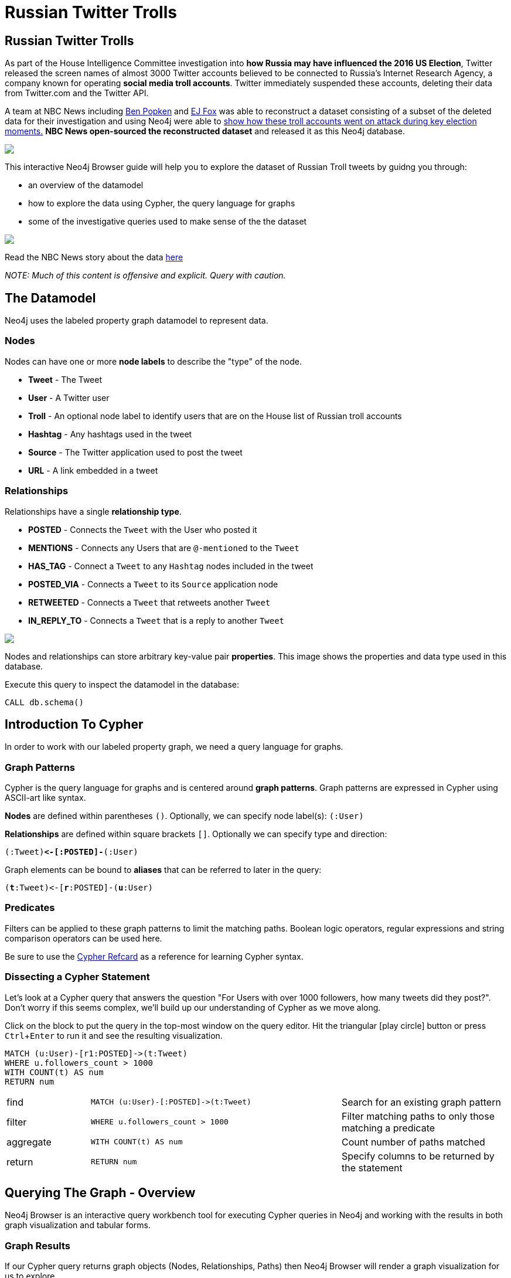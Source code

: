 = Russian Twitter Trolls

:experimental:
:icon: font


== Russian Twitter Trolls

++++
<div class="col-lg-4">
++++

As part of the House Intelligence Committee investigation into *how Russia may have influenced the 2016 US Election*, Twitter released the screen names of almost 3000 Twitter accounts believed to be connected to Russia's Internet Research Agency, a company known for operating *social media troll accounts*. Twitter immediately suspended these accounts, deleting their data from Twitter.com and the Twitter API. 

A team at NBC News including link:https://twitter.com/bpopken[Ben Popken^] and link:https://twitter.com/mrejfox[EJ Fox^] was able to reconstruct a dataset consisting of  a subset of the deleted data for their investigation and using Neo4j were able to link:https://www.nbcnews.com/tech/social-media/russian-trolls-went-attack-during-key-election-moments-n827176[show how these troll accounts went on attack during key election moments.^] *NBC News open-sourced the reconstructed dataset* and released it as this Neo4j database.

++++
</div>
++++

++++
<div class="col-lg-3">
++++

[subs=attributes]
++++
<img src="{img}/datamodel2.png" class="img-responsive">
++++

This interactive Neo4j Browser guide will help you to explore the dataset of Russian Troll tweets by guidng you through:

* an overview of the datamodel
* how to explore the data using Cypher, the query language for graphs
* some of the investigative queries used to make sense of the the dataset



++++
</div>
++++

++++
<div class="col-lg-5">
++++

[subs=attributes]
++++
<img src="{img}/article.png" class="img-responsive">
++++




Read the NBC News story about the data link:https://www.nbcnews.com/tech/social-media/russian-trolls-went-attack-during-key-election-moments-n827176[here^]

_NOTE: Much of this content is offensive and explicit. Query with caution._


++++
</div>
++++

== The Datamodel

++++
<div class="col-lg-4">
++++

Neo4j uses the labeled property graph datamodel to represent data. 

=== Nodes

Nodes can have one or more *node labels* to describe the "type" of the node.

* *Tweet* - The Tweet
* *User* - A Twitter user
* *Troll* - An optional node label to identify users that are on the House list of Russian troll accounts
* *Hashtag* - Any hashtags used in the tweet
* *Source* - The Twitter application used to post the tweet
* *URL* - A link embedded in a tweet

++++
</div>
++++

++++
<div class="col-lg-3">
++++
=== Relationships

Relationships have a single *relationship type*.

* *POSTED* - Connects the `Tweet` with the User who posted it
* *MENTIONS* - Connects any Users that are `@-mentioned` to the `Tweet`
* *HAS_TAG* - Connect a `Tweet` to any `Hashtag` nodes included in the tweet
* *POSTED_VIA* - Connects a `Tweet` to its `Source` application node
* *RETWEETED* - Connects a `Tweet` that retweets another `Tweet`
* *IN_REPLY_TO* - Connects a `Tweet` that is a reply to another `Tweet`

++++
</div>
++++

++++
<div class="col-lg-5">
++++

[subs=attributes]
++++
<img src="{img}/datamodel.png" class="img-responsive">
++++

Nodes and relationships can store arbitrary key-value pair *properties*. This image shows the properties and data type used in this database.


.Execute this query to inspect the datamodel in the database:
[source,cypher]
----
CALL db.schema()
----

++++
</div>
++++

== Introduction To Cypher

++++
<div class="col-lg-5">
++++

In order to work with our labeled property graph, we need a query language for graphs. 

=== Graph Patterns

Cypher is the query language for graphs and is centered around *graph patterns*. Graph patterns are expressed in Cypher using ASCII-art like syntax.

*Nodes* are defined within parentheses `()`. Optionally, we can specify node label(s): `(:User)`

*Relationships* are defined within square brackets `[]`. Optionally we can specify type and direction:

`(:Tweet)**+<-[:POSTED]-+**(:User)`

Graph elements can be bound to *aliases* that can be referred to later in the query:

`(**t**:Tweet)+<-+[**r**:POSTED]-(**u**:User)`

=== Predicates

Filters can be applied to these graph patterns to limit the matching paths. Boolean logic operators, regular expressions and string comparison operators can be used here.

Be sure to use the link:https://neo4j.com/docs/cypher-refcard/current/?ref=browser-guide[Cypher Refcard] as a reference for learning Cypher syntax.


++++
</div>
++++

++++
<div class="col-lg-7">
++++

=== Dissecting a Cypher Statement
Let's look at a Cypher query that answers the question "For Users with over 1000 followers, how many tweets did they post?". Don't worry if this seems complex, we'll build up our understanding of Cypher as we move along. 

.Click on the block to put the query in the top-most window on the query editor. Hit the triangular icon:play-circle[] button or press kbd:[Ctrl+Enter] to run it and see the resulting visualization.

[source,cypher]
----
MATCH (u:User)-[r1:POSTED]->(t:Tweet)
WHERE u.followers_count > 1000
WITH COUNT(t) AS num
RETURN num
----

[width=100,cols="1,3,2"]
|===
| find      | `+MATCH (u:User)-[:POSTED]->(t:Tweet)+`        | Search for an existing graph pattern
| filter    | `WHERE u.followers_count > 1000`               | Filter matching paths to only those matching a predicate
| aggregate | `WITH COUNT(t) AS num`                         | Count number of paths matched
| return    | `RETURN num`                                   | Specify columns to be returned by the statement
|===



++++
</div>
++++

== Querying The Graph - Overview


++++
<div class="col-lg-6">
++++

Neo4j Browser is an interactive query workbench tool for executing Cypher queries in Neo4j and working with the results in both graph visualization and tabular forms.

=== Graph Results

If our Cypher query returns graph objects (Nodes, Relationships, Paths) then Neo4j Browser will render a graph visualization for us to explore.

=== Tabular Results

Often the answer to our question however is tabular data - for example, the result of running an aggregation. We can also return rows of scalar values in Cypher. In that case Neo4j Browser will render a table of rows.

++++
</div>
++++

++++
<div class="col-lg-6">
++++


.Find tweets with the hashtag `thanksobama`
[source,cypher]
----
MATCH (u:User)-[:POSTED]->(t:Tweet)-[:HAS_TAG]->(ht:Hashtag {tag: "thanksobama"})
RETURN * LIMIT 50
----

.Overview query. What are the node labels in the graphs and how many of each?
[source, cypher]
----
MATCH (t) 
RETURN LABELS(t), COUNT(*) AS count
ORDER BY count DESC
----

++++
</div>
++++

== Querying The Graph - Users

A simple type of query we can run is one that matches on a single node label. In this database we've added the node label `Troll` to any users that show up on the House list of Russian Twitter Trolls. 

We can search for the Trolls with the most followers:

[source,cypher]
----
MATCH (u:Troll) WHERE EXISTS(u.followers_count)
RETURN u.screen_name AS screen_name, u.followers_count AS followers
ORDER BY followers DESC LIMIT 50
----

Or use an aggregation function like `COUNT()` to see the most popular locations that Troll users list in their profiles:

[source,cypher]
----
MATCH (u:Troll) 
RETURN u.location, COUNT(u) AS num 
ORDER BY num DESC LIMIT 100
----

Or use a predicate filter to search for a specific Troll by screen name:

[source,cypher]
----
MATCH (u:Troll)
WHERE u.screen_name = "LeroyLovesUSA"
RETURN u
----


== Querying The Graph - Tweets

We can specify more complex graph patterns using Cypher to search for users plus the tweets they've posted, and even the hashtags that those tweets contain.

++++
<div class="col-lg-7">
++++

.Tweets posted by the user LeroyLovesUSA with the hashtag thanksobama
[source,cypher]
----
MATCH (u:User)-[:POSTED]->(t:Tweet)-[:HAS_TAG]->(ht:Hashtag {tag: "thanksobama"})
WHERE u.screen_name = "LeroyLovesUSA"
RETURN *
----

We can include predicates to filter for paths matching the pattern and our predicates:

.Find tweets posted by Troll accounts that contain the word fraud
[source,cypher]
----
MATCH (t:Troll)-[:POSTED]->(tw:Tweet) 
WHERE tw.text CONTAINS "fraud"
OPTIONAL MATCH p=(tw)-[:HAS_TAG|HAS_LINK|MENTIONS|IN_REPLY_TO]-(a)
RETURN * LIMIT 50
----

++++
</div>
++++

++++
<div class="col-lg-5">
++++

[subs=attributes]
++++
<img src="{img}/exampletweet1.png" class="img-responsive">
++++

++++
</div>
++++


== Tweet Volume 

++++
<div class="col-lg-3">
++++

[subs=attributes]
++++
<img src="{img}/volume.png" style="max-height: 380px;" class="img-responsive">
++++


++++
</div>
++++

++++
<div class="col-lg-9">
++++

This chart from the link:https://www.nbcnews.com/tech/social-media/russian-trolls-went-attack-during-key-election-moments-n827176[NBC News article^] shows that Russian Twitter troll tweet volume spiked during key election related events.


++++
<p></p>
++++

++++
<p></p>
++++

.Query for tweet volume by day

[source,cypher]
----
MATCH (:Troll)-[:POSTED]->(t:Tweet) WHERE t.created_str > "2016-10-01"
RETURN substring(t.created_str,0,10) AS day,
  COUNT(t) AS num ORDER BY day LIMIT 60
----

.Query for tweet volume by month

[source,cypher]
----
MATCH (:Troll)-[:POSTED]->(t:Tweet)
RETURN substring(t.created_str,0,7) AS month,
  COUNT(t) AS num ORDER BY month DESC LIMIT 25
----

We can see that much of the tweet volume occurs leading up to and immediately following the 2016 US Election.



++++
</div>
++++

== Hashtags

++++
<div class="col-lg-9">
++++

Hashtags were used by the trolls to insert themselves into conversations and gain visibility.

.What are the most common hashtags used by the trolls?
[source,cypher]
----
MATCH (ht:Hashtag)<-[:HAS_TAG]-(tw:Tweet)<-[:POSTED]-(:Troll)
WITH ht, COUNT(tw) AS num ORDER BY num DESC
RETURN ht.tag AS hashtag, num LIMIT 10
----

.Most popular hashtags used by Trolls by day
[source,cypher]
----
MATCH (:Troll)-[:POSTED]->(t:Tweet) 
WHERE t.created_str > "2016-10-01" AND t.created_str < "2016-11-30"
WITH t,substring(t.created_str,0,10) AS day, [(t)-[:HAS_TAG]->(ht:Hashtag) | ht.tag] AS tags
UNWIND tags AS tag
WITH day, tag, COUNT(t) AS num ORDER BY num DESC
RETURN day, COLLECT(tag)[..5] AS toptags ORDER BY day
----

++++
</div>
++++

++++
<div class="col-lg-3">
++++

[subs=attributes]
++++
<img src="{img}/hashtags.png" class="img-responsive" style="max-height: 380px;">
++++

This streamgraph from the link:https://www.nbcnews.com/tech/social-media/russian-trolls-went-attack-during-key-election-moments-n827176[NBC News article^] shows hashtag volume by category.

++++
</div>
++++


== Hashtags - `#RejectedDebateTopics`

=== `@WordOfHashtags`

One of the hashtags used by the Trolls was `#RejectedDebateTopics`. The Troll account `@WorldOfHashtags` used it as a way to annouce a "hashtag game" to encourage others to use the same hashtag. Hundreds of non-troll accounts ended up interacting with this acocount by using the `#RejectedDebateTopics` hashtag.

.What are the tweets posted by `@WorldOfHashtags` with the hashtag `#RejectedDebateTopics` ?
[source,cypher]
----
MATCH (u:Troll {screen_name: "WorldOfHashtags"})-[:POSTED]->(t:Tweet)-[:HAS_TAG]->(:Hashtag {tag: "rejecteddebatetopics"})
WHERE t.created_str > "2016-10-01"
RETURN t.text, t.created_str
ORDER BY t.created_at LIMIT 50
----

== Tweet Sources Used

A variety of applications were used by the Troll accounts for posting tweets.

.What are the common sources used for posting tweets?

[source,cypher]
----
MATCH (:Troll)-[:POSTED]->(tw:Tweet)-[:POSTED_VIA]->(s:Source)
RETURN s.name AS source, COUNT(tw) AS tweets
ORDER BY tweets DESC 
----

== Original Content vs Replies and Retweets

Tweets can be retweets of other tweets or "original content" tweets that do not reference other tweets. Many of the Troll tweets are retweets and replies. We can filter out these retweets and replies and search only for "original content" tweets.

.Find original content tweets posted by user @TEN_GOP

[source,cypher]
----
MATCH p=(t:Troll {user_key: "ten_gop"})-[:POSTED]->(tw:Tweet)
WHERE NOT EXISTS((tw)-[:RETWEETED|IN_REPLY_TO]->(:Tweet))
OPTIONAL MATCH (ht:Hashtag)<-[:HAS_TAG]-(tw)
OPTIONAL MATCH (u:User)<-[:MENTIONS]-(tw)
RETURN p,ht,u LIMIT 25
----

== Inferred Relationships

++++
<div class="col-lg-9">
++++

Inferred relationships are important in graphs. For example, when a Troll account retweets another Troll's tweet we could say the trolls have an inferred *"AMPLIFIED"* relationship: one troll is amplifying the message of the other.

.Inferred AMPLIFIED relationships exist when a troll account retweets another troll
[source,cypher]
----
MATCH p=(r1:Troll)-[:POSTED]->(:Tweet)<-[:RETWEETED]-(:Tweet)<-[:POSTED]-(r2:Troll)
RETURN p LIMIT 1
----

++++
</div>
++++

++++
<div class="col-lg-3">
++++

[subs=attributes]
++++
<img src="{img}/amplified.png" class="img-responsive">
++++

++++
</div>
++++

== Graph Algorithms

++++
<div class="col-lg-9">
++++

link:https://neo4j.com/graph-analytics/[Graph algorithms^] are a way to apply analytics to the entire graph to further enhance our understanding of the data. These algorithms fall into three categories: 

* **Centrality** - What are the most important nodes in the network? _PageRank, Betweenness Centrality, Closeness Centrality_
* **Community detection** - How can the graph be partitioned? _Union Find, Louvain, Label Propagation, Connected Components_
* **Pathfinding** - What are the shortest paths or best routes available given cost? _Minimum Weight Spanning Tree, All Pairs- and Single Source- Shortest Path, Dijkstra_

We can run these algorithms in Neo4j with Cypher using the link:https://github.com/neo4j-contrib/neo4j-graph-algorithms[Neo4j Graph Algorithms^] procedures.

++++
</div>
++++

++++
<div class="col-lg-3">
++++

.See what procedures are available in the algo package
[source,cypher]
----
CALL dbms.procedures() 
YIELD name, signature, description
WITH * WHERE name STARTS WITH "algo"
RETURN *
----


++++
</div>
++++

== Centrality

++++
<div class="col-lg-9">
++++
Let's run PageRank over this inferred AMPLIFIED graph to find the most influential trolls

.Run PageRank over the inferred troll amplification graph. This will write the results back to a pagerank property on the nodes
[source,cypher]
----
CALL algo.pageRank("MATCH (t:Troll) RETURN id(t) AS id","MATCH (r1:Troll)-[:POSTED]->(:Tweet)<-[:RETWEETED]-(:Tweet)<-[:POSTED]-(r2:Troll) RETURN id(r2) as source, id(r1) as target", {graph:'cypher'})
----

.Find Trolls with highest PageRank score
[source,cypher]
----
MATCH (t:Troll) WHERE EXISTS(t.pagerank)
RETURN t.screen_name AS troll, t.pagerank AS pagerank ORDER BY pagerank DESC LIMIT 25
----

.What are the top trolls tweeting about?
[source,cypher]
----
MATCH (t:Troll) WHERE EXISTS(t.pagerank)
WITH t ORDER BY t.pagerank LIMIT 25
MATCH (t)-[:POSTED]->(tw:Tweet)-[:HAS_TAG]-(ht:Hashtag)
RETURN ht.tag, COUNT(tw) AS num ORDER BY num DESC LIMIT 25
----

++++
</div>
++++

++++
<div class="col-lg-3">
++++

[subs=attributes]
++++
<img src="{img}/pagerank.png" class="img-responsive">
++++

PageRank is a recursive graph algorithm that defines the importance of a node proportional to the importance and number of connected nodes in the graph.

++++
</div>
++++

== Community Detection

++++
<div class="col-lg-9">
++++

We can also run community detection over this inferred AMPLIFIED graph to see how the graph is partitioned

.Partition the graph into communities using the Label Propagation algorithm. An additional property `community` is added to each node specifying the community it has been assgined to by the algorithm.
[source,cypher]
----
CALL algo.labelPropagation("MATCH (t:Troll) RETURN id(t) AS id","MATCH (r1:Troll)-[:POSTED]->(t:Tweet)<-[:RETWEETED]-(:Tweet)<-[:POSTED]-(r2:Troll) RETURN id(r2) AS source, id(r1) AS target, COUNT(t) AS weight","OUTGOING",   {graph:'cypher', write: true, iterations: 200})
----

We can then see which Trolls were assigned to each community:

[source,cypher]
----
MATCH (t:Troll) WHERE EXISTS(t.partition)
RETURN COLLECT(t.screen_name) AS members, t.partition AS community
ORDER BY SIZE(members) DESC LIMIT 10
----

And finally, we can see if there are certain themes that each community was focused on, by inspecting the most common hashtags used by each community:

[source,cypher]
----
MATCH (t:Troll) WHERE EXISTS(t.partition)
WITH COLLECT(t) AS members, t.partition AS community
ORDER BY SIZE(members) DESC LIMIT 10
UNWIND members AS t
MATCH (t)-[:POSTED]->(tw:Tweet)-[:HAS_TAG]->(ht:Hashtag)
WITH community, ht.tag AS tag, COUNT(tw) AS num ORDER BY num DESC
RETURN community, COLLECT(tag)[..10] AS toptags
LIMIT 10
----

++++
</div>
++++

++++
<div class="col-lg-3">
++++

[subs=attributes]
++++
<img src="{img}/community.png" class="img-responsive">
++++

++++
</div>
++++

//== Visualization



== Further exploration

++++
<div class="col-lg-4">
++++

=== Ideas

We've only just begun to explore the data. Here are some ideas for further data analysis:

* Location
* Entity extraction
* Temporal data analysis (are tweets posted at a certain time of day?)
* Clustering the graph
* Exploring most co-mentioned users and hashtags

++++
</div>
++++

++++
<div class="col-lg-5">
++++

=== Resources

* Web link:https://neo4j.com/docs/cypher-refcard/current/?ref=browser-guide[Cypher Refcard^]
* Web link:https://neo4j.com/docs/?ref=browser-guide[Neo4j Documentation^]
* Book (free download) link:http://graphdatabases.com/?ref=browser-guide[Graph Databases^]
* Blog link:https://medium.com/@david.allen_3172/using-nlp-in-neo4j-ac40bc92196f[Using NLP In Neo4j^]
* Blog link:http://www.lyonwj.com/2017/11/15/entity-extraction-russian-troll-tweets-neo4j/[NLP And Entity Extraction^]
* Article link:https://www.nbcnews.com/tech/social-media/russian-trolls-went-attack-during-key-election-moments-n827176[NBC News Article^]

++++
</div>
++++

++++
<div class="col-lg-3">
++++

[subs=attributes]
++++
<img src="{img}/viz.png" class="img-responsive">
++++

++++
</div>
++++
